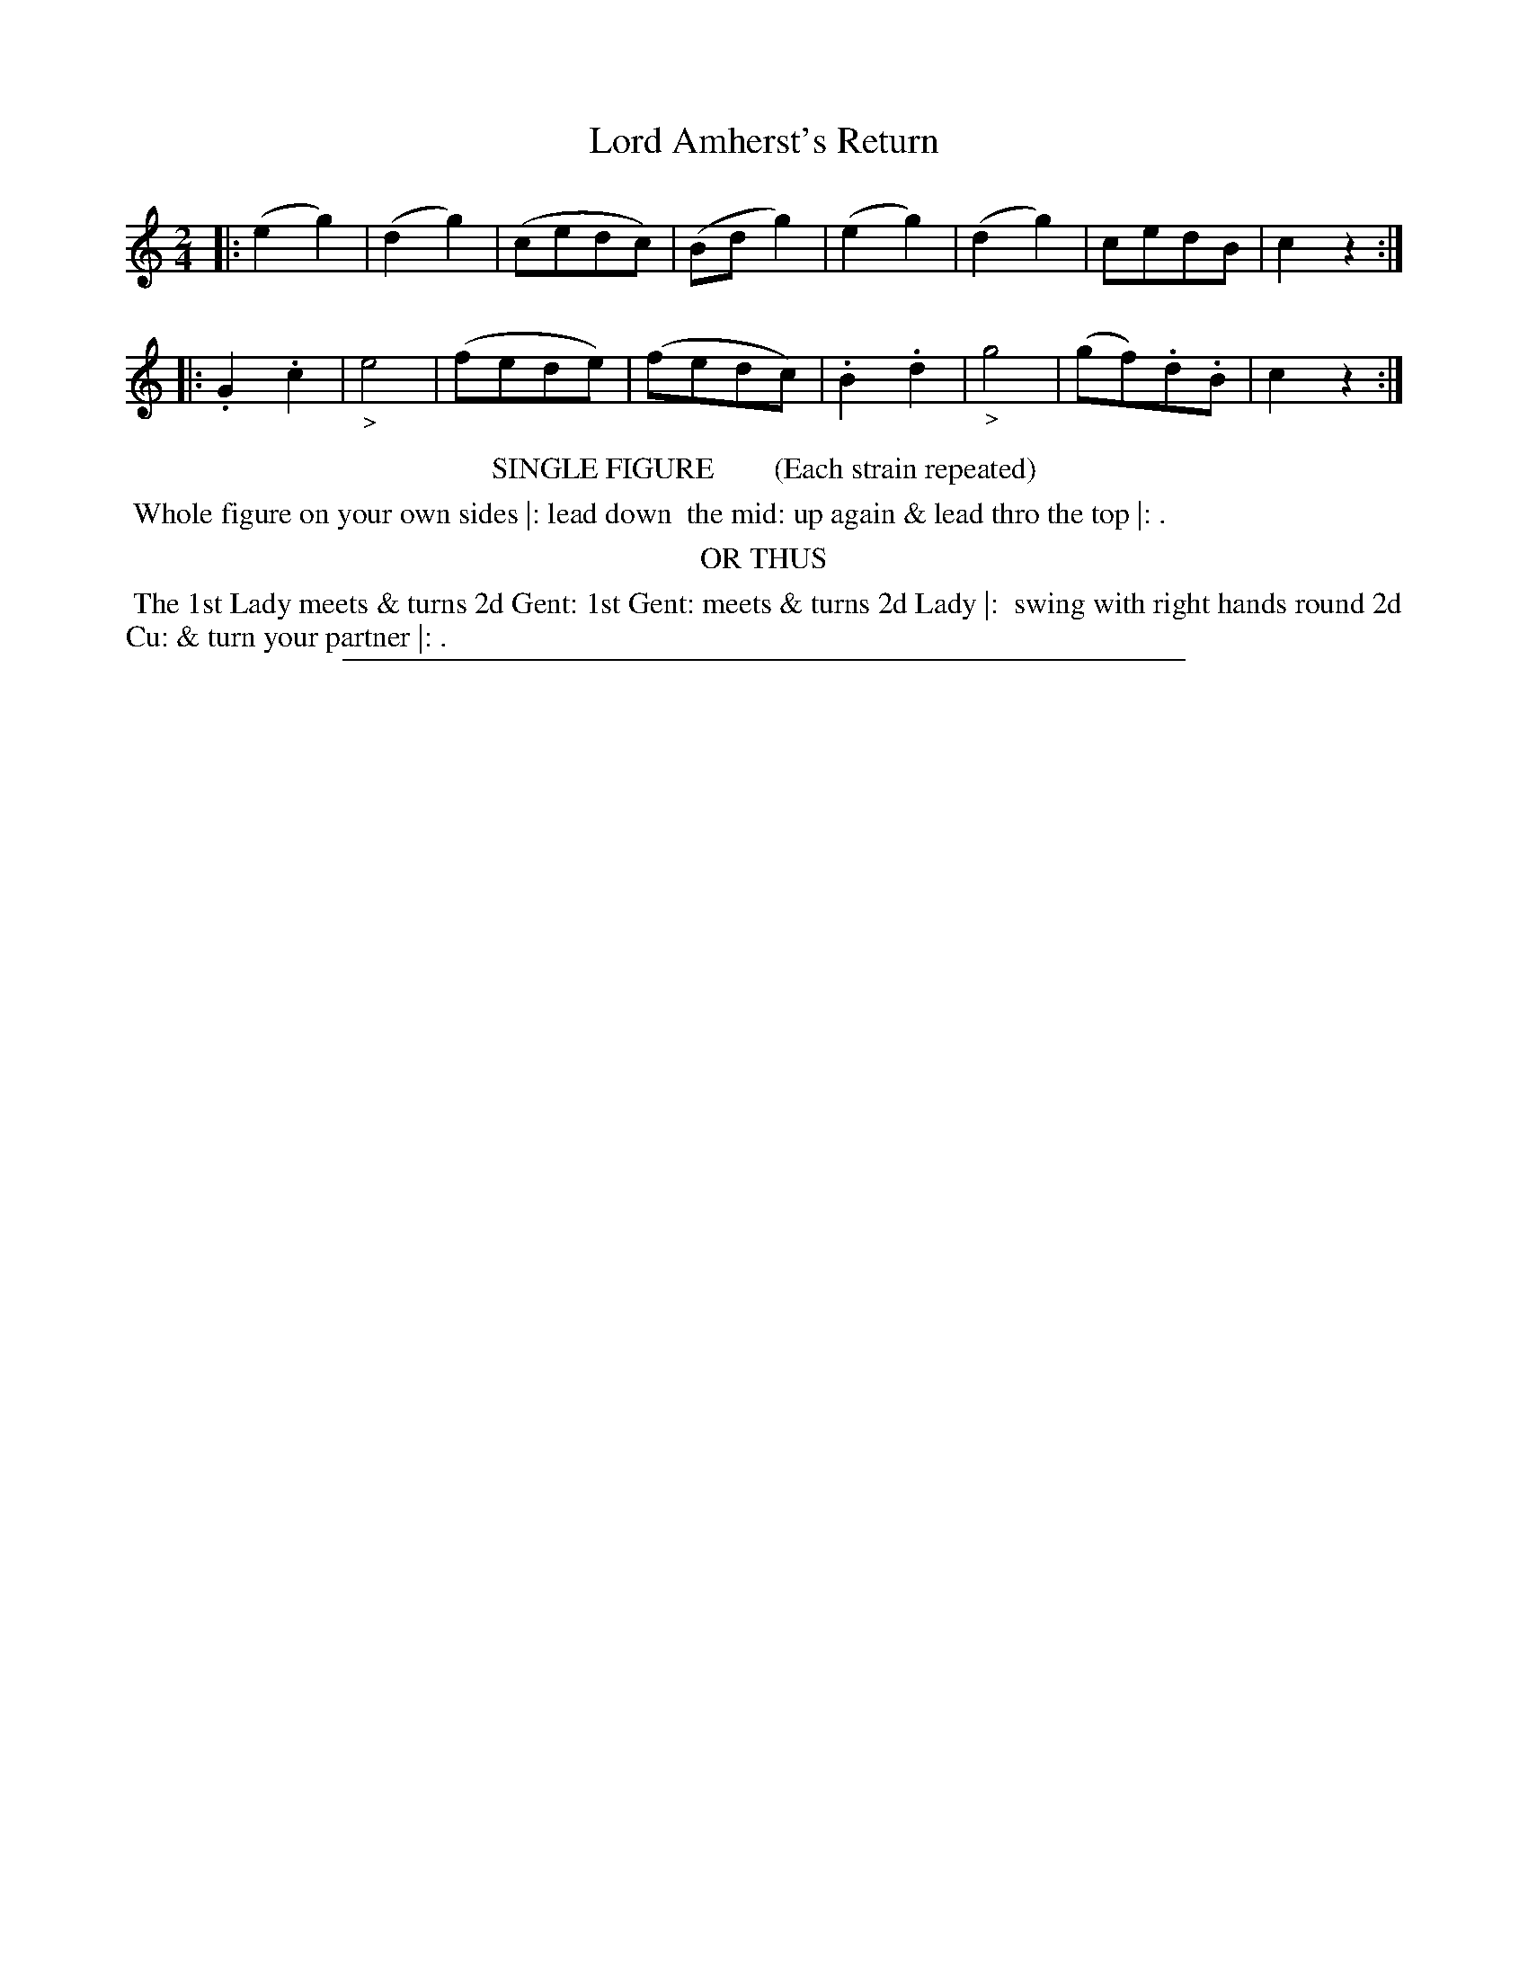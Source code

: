 X: 17
T: Lord Amherst's Return
%R: march, reel
B: "Le Sylphe, Twenty Four Country Dances with Figures for the Year 1818", Button & Whitaker, p.9 #1
F: http://www.vwml.org/browse/browse-collections-dance-tune-books/browse-button1818
Z: 2014 John Chambers <jc:trillian.mit.edu>
N: The Figures by Mr WILSON.
M: 2/4
L: 1/8
K: C
% - - - - - - - - - - - - - - - - - - - - - - - - - - - - -
|:\
(e2g2) | (d2g2) | (cedc) | (Bdg2) |\
(e2g2) | (d2g2) | cedB | c2z2 :|
|:\
.G2.c2 | "_>"e4 | (fede) | (fedc) |\
.B2.d2 | "_>"g4 | (gf).d.B | c2z2 :|
% - - - - - - - - - - Dance description - - - - - - - - - -
%%center SINGLE FIGURE        (Each strain repeated)
%%begintext align
%% Whole figure on your own sides |: lead down
%% the mid: up again & lead thro the top |: .
%%endtext
%%center OR THUS
%%begintext align
%% The 1st Lady meets & turns 2d Gent: 1st Gent: meets & turns 2d Lady |:
%% swing with right hands round 2d Cu: & turn your partner |: .
%%endtext
%%sep 1 1 450
